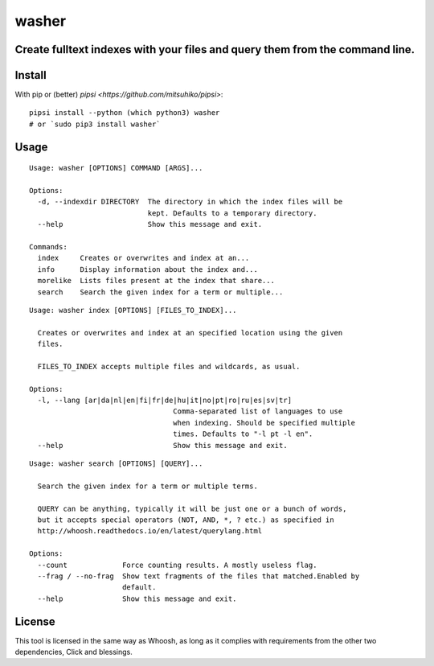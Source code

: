 ======
washer
======
Create fulltext indexes with your files and query them from the command line.
------

Install
-------

With pip or (better) `pipsi <https://github.com/mitsuhiko/pipsi>`:

::

    pipsi install --python (which python3) washer
    # or `sudo pip3 install washer`


Usage
-----

::

    Usage: washer [OPTIONS] COMMAND [ARGS]...
    
    Options:
      -d, --indexdir DIRECTORY  The directory in which the index files will be
                                kept. Defaults to a temporary directory.
      --help                    Show this message and exit.
    
    Commands:
      index     Creates or overwrites and index at an...
      info      Display information about the index and...
      morelike  Lists files present at the index that share...
      search    Search the given index for a term or multiple...

::

    Usage: washer index [OPTIONS] [FILES_TO_INDEX]...
    
      Creates or overwrites and index at an specified location using the given
      files.
    
      FILES_TO_INDEX accepts multiple files and wildcards, as usual.
    
    Options:
      -l, --lang [ar|da|nl|en|fi|fr|de|hu|it|no|pt|ro|ru|es|sv|tr]
                                      Comma-separated list of languages to use
                                      when indexing. Should be specified multiple
                                      times. Defaults to "-l pt -l en".
      --help                          Show this message and exit.


::

    Usage: washer search [OPTIONS] [QUERY]...
    
      Search the given index for a term or multiple terms.
    
      QUERY can be anything, typically it will be just one or a bunch of words,
      but it accepts special operators (NOT, AND, *, ? etc.) as specified in
      http://whoosh.readthedocs.io/en/latest/querylang.html
    
    Options:
      --count             Force counting results. A mostly useless flag.
      --frag / --no-frag  Show text fragments of the files that matched.Enabled by
                          default.
      --help              Show this message and exit.

License
-------

This tool is licensed in the same way as Whoosh, as long as it complies with requirements from the other two dependencies, Click and blessings.
